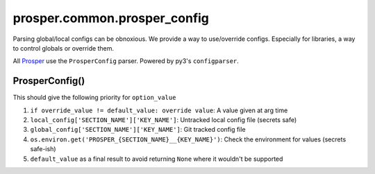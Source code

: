 ==============================
prosper.common.prosper_config
==============================
Parsing global/local configs can be obnoxious.  We provide a way to use/override configs.  Especially for libraries, a way to control globals or override them.

All `Prosper <https://github.com/EVEprosper>`_ use the ``ProsperConfig`` parser.  Powered by py3's ``configparser``.

ProsperConfig()
===============

.. code-block:: python
   :linenos:
    import prosper.common.prosper_config as p_config

    ConfigObj = ProsperConfig(
        'path/to/config.cfg'
        local_filepath_override='path/to/custom_config.cfg' #optional
    )

    option_value = ConfigObj.get_option('SECTION_NAME', 'KEY_NAME', override_value, default_value)

This should give the following priority for ``option_value``

1. ``if override_value != default_value: override value``: A value given at arg time
2. ``local_config['SECTION_NAME']['KEY_NAME']``: Untracked local config file (secrets safe)
3. ``global_config['SECTION_NAME']['KEY_NAME']``: Git tracked config file
4. ``os.environ.get('PROSPER_{SECTION_NAME}__{KEY_NAME}')``: Check the environment for values (secrets safe-ish)
5. ``default_value`` as a final result to avoid returning ``None`` where it wouldn't be supported
